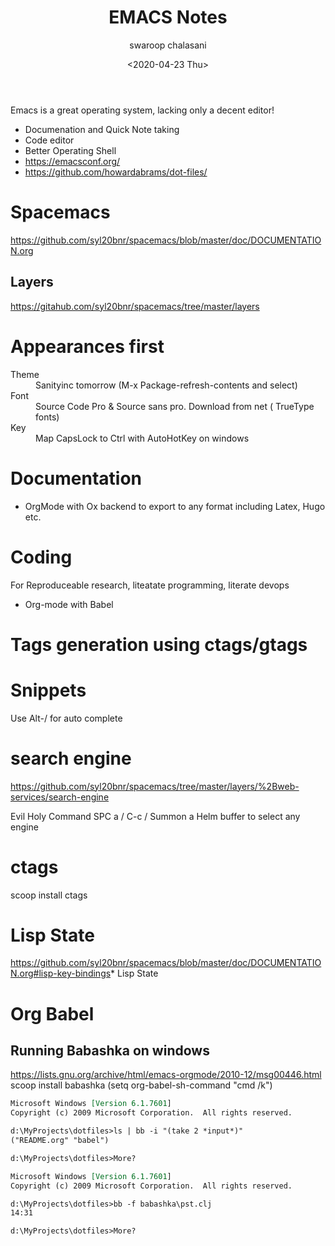 #+TITLE:  EMACS Notes
#+AUTHOR: swaroop chalasani
#+EMAIL:  cswaroop@gmail.com
#+DATE:   <2020-04-23 Thu>
#+TAGS:   emacs notes

Emacs  is a great operating system, lacking only a decent editor!

 - Documenation and Quick Note taking
 - Code editor
 - Better Operating Shell
 - https://emacsconf.org/
 - https://github.com/howardabrams/dot-files/
* Spacemacs
https://github.com/syl20bnr/spacemacs/blob/master/doc/DOCUMENTATION.org
** Layers
   https://gitahub.com/syl20bnr/spacemacs/tree/master/layers
* Appearances first
-  Theme :: Sanityinc tomorrow (M-x Package-refresh-contents and select)
-  Font :: Source Code Pro & Source sans pro. Download from net ( TrueType fonts)
- Key :: Map CapsLock to Ctrl with AutoHotKey on windows
* Documentation
- OrgMode  with Ox backend to export to any format including Latex, Hugo etc.
* Coding
For Reproduceable research, liteatate programming, literate devops
- Org-mode with Babel 
* Tags generation using ctags/gtags

* Snippets
Use Alt-/ for  auto complete
* search engine
https://github.com/syl20bnr/spacemacs/tree/master/layers/%2Bweb-services/search-engine

Evil	Holy	Command
SPC a /	C-c /	Summon a Helm buffer to select any engine

* ctags
scoop install ctags
* Lisp State
https://github.com/syl20bnr/spacemacs/blob/master/doc/DOCUMENTATION.org#lisp-key-bindings* Lisp State
* Org Babel
** Running Babashka on windows
https://lists.gnu.org/archive/html/emacs-orgmode/2010-12/msg00446.html
scoop install babashka
(setq org-babel-sh-command "cmd /k")

#+BEGIN_SRC shell  :results output org replace :exports results
ls | bb -i "(take 2 *input*)"
echo
#+END_SRC

#+RESULTS:
#+begin_src org
Microsoft Windows [Version 6.1.7601]
Copyright (c) 2009 Microsoft Corporation.  All rights reserved.

d:\MyProjects\dotfiles>ls | bb -i "(take 2 *input*)"
("README.org" "babel")

d:\MyProjects\dotfiles>More? 
#+end_src


#+BEGIN_SRC shell  :results output org replace :exports results
bb -f babashka\pst.clj
echo
#+END_SRC

#+RESULTS:
#+begin_src org
Microsoft Windows [Version 6.1.7601]
Copyright (c) 2009 Microsoft Corporation.  All rights reserved.

d:\MyProjects\dotfiles>bb -f babashka\pst.clj
14:31

d:\MyProjects\dotfiles>More? 
#+end_src

